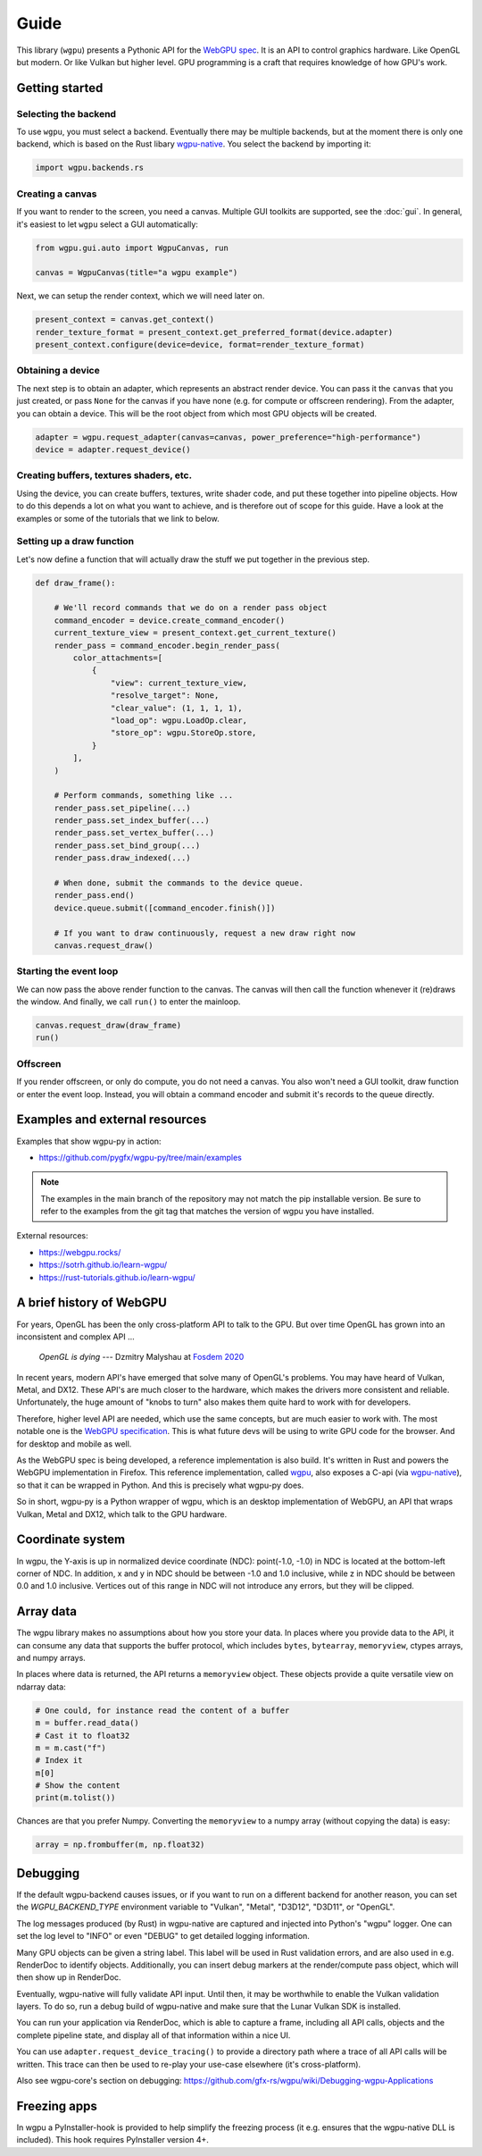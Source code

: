 Guide
=====


This library (``wgpu``) presents a Pythonic API for the `WebGPU spec
<https://gpuweb.github.io/gpuweb/>`_. It is an API to control graphics
hardware. Like OpenGL but modern. Or like Vulkan but higher level.
GPU programming is a craft that requires knowledge of how GPU's work.


Getting started
---------------

Selecting the backend
+++++++++++++++++++++

To use ``wgpu``, you must select a backend. Eventually
there may be multiple backends, but at the moment
there is only one backend, which is based on the Rust libary
`wgpu-native <https://github.com/gfx-rs/wgpu>`_. You select
the backend by importing it:


.. code-block:: py

    import wgpu.backends.rs


Creating a canvas
+++++++++++++++++

If you want to render to the screen, you need a canvas. Multiple
GUI toolkits are supported, see the :doc:`gui`. In general, it's easiest to let ``wgpu`` select a GUI automatically:

.. code-block:: py

    from wgpu.gui.auto import WgpuCanvas, run

    canvas = WgpuCanvas(title="a wgpu example")


Next, we can setup the render context, which we will need later on.

.. code-block:: py

    present_context = canvas.get_context()
    render_texture_format = present_context.get_preferred_format(device.adapter)
    present_context.configure(device=device, format=render_texture_format)


Obtaining a device
++++++++++++++++++

The next step is to obtain an adapter, which represents an abstract render device.
You can pass it the ``canvas`` that you just created, or pass ``None`` for the canvas
if you have none (e.g. for compute or offscreen rendering). From the adapter,
you can obtain a device. This will be the root object from which most GPU objects
will be created.

.. code-block:: py

    adapter = wgpu.request_adapter(canvas=canvas, power_preference="high-performance")
    device = adapter.request_device()


Creating buffers, textures shaders, etc.
++++++++++++++++++++++++++++++++++++++++

Using the device, you can create buffers, textures, write shader code, and put
these together into pipeline objects. How to do this depends a lot on what you
want to achieve, and is therefore out of scope for this guide. Have a look at the examples
or some of the tutorials that we link to below.

Setting up a draw function
++++++++++++++++++++++++++

Let's now define a function that will actually draw the stuff we put together in
the previous step.

.. code-block:: py

    def draw_frame():

        # We'll record commands that we do on a render pass object
        command_encoder = device.create_command_encoder()
        current_texture_view = present_context.get_current_texture()
        render_pass = command_encoder.begin_render_pass(
            color_attachments=[
                {
                    "view": current_texture_view,
                    "resolve_target": None,
                    "clear_value": (1, 1, 1, 1),
                    "load_op": wgpu.LoadOp.clear,
                    "store_op": wgpu.StoreOp.store,
                }
            ],
        )

        # Perform commands, something like ...
        render_pass.set_pipeline(...)
        render_pass.set_index_buffer(...)
        render_pass.set_vertex_buffer(...)
        render_pass.set_bind_group(...)
        render_pass.draw_indexed(...)

        # When done, submit the commands to the device queue.
        render_pass.end()
        device.queue.submit([command_encoder.finish()])

        # If you want to draw continuously, request a new draw right now
        canvas.request_draw()


Starting the event loop
+++++++++++++++++++++++


We can now pass the above render function to the canvas. The canvas will then
call the function whenever it (re)draws the window. And finally, we call ``run()`` to enter the mainloop.

.. code-block:: py

    canvas.request_draw(draw_frame)
    run()


Offscreen
+++++++++

If you render offscreen, or only do compute, you do not need a canvas. You also won't need a GUI toolkit, draw function or enter the event loop.
Instead, you will obtain a command encoder and submit it's records to the queue directly.


Examples and external resources
-------------------------------

Examples that show wgpu-py in action:

* https://github.com/pygfx/wgpu-py/tree/main/examples

.. note:: The examples in the main branch of the repository may not match the pip installable version.  Be sure to refer to the examples from the git tag that matches the version of wgpu you have installed.


External resources:

* https://webgpu.rocks/
* https://sotrh.github.io/learn-wgpu/
* https://rust-tutorials.github.io/learn-wgpu/


A brief history of WebGPU
-------------------------

For years, OpenGL has been the only cross-platform API to talk to the GPU.
But over time OpenGL has grown into an inconsistent and complex API ...

    *OpenGL is dying*
    --- Dzmitry Malyshau at `Fosdem 2020 <https://fosdem.org/2020/schedule/event/rust_webgpu/>`_

In recent years, modern API's have emerged that solve many of OpenGL's
problems. You may have heard of Vulkan, Metal, and DX12. These
API's are much closer to the hardware, which makes the drivers more
consistent and reliable. Unfortunately, the huge amount of "knobs to
turn" also makes them quite hard to work with for developers.

Therefore, higher level API are needed, which use the same concepts, but are much easier to work with.
The most notable one is the `WebGPU specification <https://gpuweb.github.io/gpuweb/>`_. This is what future devs
will be using to write GPU code for the browser. And for desktop and mobile as well.

As the WebGPU spec is being developed, a reference implementation is
also build. It's written in Rust and powers the WebGPU implementation in Firefox.
This reference implementation, called `wgpu <https://github.com/gfx-rs/wgpu>`_,
also exposes a C-api (via `wgpu-native <https://github.com/gfx-rs/wgpu-native>`_),
so that it can be wrapped in Python. And this is precisely what wgpu-py does.

So in short, wgpu-py is a Python wrapper of wgpu, which is an desktop
implementation of WebGPU, an API that wraps  Vulkan, Metal and DX12,
which talk to the GPU hardware.



Coordinate system
-----------------

In wgpu, the Y-axis is up in normalized device coordinate (NDC): point(-1.0, -1.0)
in NDC is located at the bottom-left corner of NDC. In addition, x and
y in NDC should be between -1.0 and 1.0 inclusive, while z in NDC should
be between 0.0 and 1.0 inclusive. Vertices out of this range in NDC
will not introduce any errors, but they will be clipped.


Array data
----------

The wgpu library makes no assumptions about how you store your data.
In places where you provide data to the API, it can consume any data
that supports the buffer protocol, which includes ``bytes``,
``bytearray``, ``memoryview``, ctypes arrays, and numpy arrays.

In places where data is returned, the API returns a ``memoryview``
object. These objects provide a quite versatile view on ndarray data:

.. code-block:: py

    # One could, for instance read the content of a buffer
    m = buffer.read_data()
    # Cast it to float32
    m = m.cast("f")
    # Index it
    m[0]
    # Show the content
    print(m.tolist())

Chances are that you prefer Numpy. Converting the ``memoryview`` to a
numpy array (without copying the data) is easy:

.. code-block:: py

    array = np.frombuffer(m, np.float32)


Debugging
---------

If the default wgpu-backend causes issues, or if you want to run on a
different backend for another reason, you can set the
`WGPU_BACKEND_TYPE` environment variable to "Vulkan", "Metal", "D3D12",
"D3D11", or "OpenGL".

The log messages produced (by Rust) in wgpu-native are captured and
injected into Python's "wgpu" logger. One can set the log level to
"INFO" or even "DEBUG" to get detailed logging information.

Many GPU objects can be given a string label. This label will be used
in Rust validation errors, and are also used in e.g. RenderDoc to
identify objects. Additionally, you can insert debug markers at the
render/compute pass object, which will then show up in RenderDoc.

Eventually, wgpu-native will fully validate API input. Until then, it
may be worthwhile to enable the Vulkan validation layers. To do so, run
a debug build of wgpu-native and make sure that the Lunar Vulkan SDK
is installed.

You can run your application via RenderDoc, which is able to capture a
frame, including all API calls, objects and the complete pipeline state,
and display all of that information within a nice UI.

You can use ``adapter.request_device_tracing()`` to provide a directory path
where a trace of all API calls will be written. This trace can then be used
to re-play your use-case elsewhere (it's cross-platform).

Also see wgpu-core's section on debugging:
https://github.com/gfx-rs/wgpu/wiki/Debugging-wgpu-Applications


Freezing apps
-------------

In wgpu a PyInstaller-hook is provided to help simplify the freezing process
(it e.g. ensures that the wgpu-native DLL is included). This hook requires
PyInstaller version 4+.
